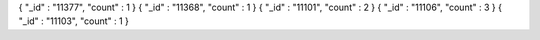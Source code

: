 { "_id" : "11377", "count" : 1 }
{ "_id" : "11368", "count" : 1 }
{ "_id" : "11101", "count" : 2 }
{ "_id" : "11106", "count" : 3 }
{ "_id" : "11103", "count" : 1 }
